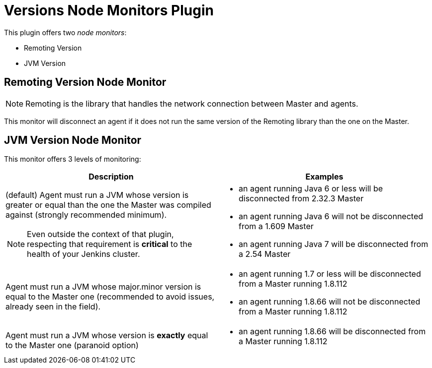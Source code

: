 = Versions Node Monitors Plugin

This plugin offers two _node monitors_:

* Remoting Version
* JVM Version

== Remoting Version Node Monitor

NOTE: Remoting is the library that handles the network connection between Master and agents.

This monitor will disconnect an agent if it does not run the same version of the Remoting library than the one on the Master.

== JVM Version Node Monitor

This monitor offers 3 levels of monitoring:

[cols="2", options="header,border"]
|===
| Description
| Examples

a| (default) Agent must run a JVM whose version is greater or equal than the one the Master was compiled against (strongly recommended minimum).

NOTE: Even outside the context of that plugin, respecting that requirement is **critical** to the health of your Jenkins cluster.
a|
* an agent running Java 6 or less will be disconnected from 2.32.3 Master
* an agent running Java 6 will not be disconnected from a 1.609 Master
* an agent running Java 7 will be disconnected from a 2.54 Master

| Agent must run a JVM whose major.minor version is equal to the Master one (recommended to avoid issues, already seen in the field).
a|
* an agent running 1.7 or less will be disconnected from a Master running 1.8.112
* an agent running 1.8.66 will not be disconnected from a Master running 1.8.112

| Agent must run a JVM whose version is *exactly* equal to the Master one (paranoid option)
a|
* an agent running 1.8.66 will be disconnected from a Master running 1.8.112

|===